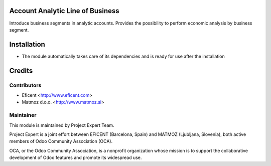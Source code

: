.. image:: https://img.shields.io/badge/licence-AGPL--3-blue.svg
    :alt: License AGPL-3

Account Analytic Line of Business
=================================

Introduce business segments in analytic accounts.
Provides the possibility to perform economic analysis by business segment.

Installation
============

* The module automatically takes care of its dependencies and is ready for use after the installation

Credits
=======

Contributors
------------
* Eficent <http://www.eficent.com>
* Matmoz d.o.o. <http://www.matmoz.si>

Maintainer
----------

.. image:: https://www.project.expert/logo.png
   :alt: Project Expert
   :target: http://project.expert

This module is maintained by Project Expert Team.

Project Expert is a joint effort between EFICENT (Barcelona, Spain) and MATMOZ (Ljubljana, Slovenia),
both active members of Odoo Community Association (OCA).

.. image:: http://odoo-community.org/logo.png
   :alt: Odoo Community Association
   :target: http://odoo-community.org

OCA, or the Odoo Community Association, is a nonprofit organization whose
mission is to support the collaborative development of Odoo features and
promote its widespread use.
